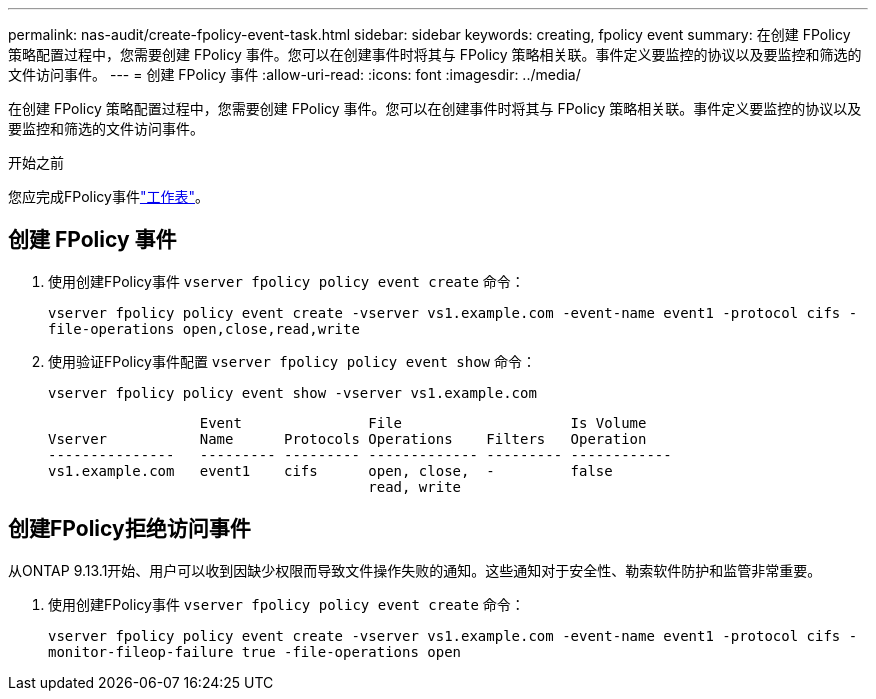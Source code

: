 ---
permalink: nas-audit/create-fpolicy-event-task.html 
sidebar: sidebar 
keywords: creating, fpolicy event 
summary: 在创建 FPolicy 策略配置过程中，您需要创建 FPolicy 事件。您可以在创建事件时将其与 FPolicy 策略相关联。事件定义要监控的协议以及要监控和筛选的文件访问事件。 
---
= 创建 FPolicy 事件
:allow-uri-read: 
:icons: font
:imagesdir: ../media/


[role="lead"]
在创建 FPolicy 策略配置过程中，您需要创建 FPolicy 事件。您可以在创建事件时将其与 FPolicy 策略相关联。事件定义要监控的协议以及要监控和筛选的文件访问事件。

.开始之前
您应完成FPolicy事件link:../nas-audit/fpolicy-event-config-worksheet-reference.html["工作表"]。



== 创建 FPolicy 事件

. 使用创建FPolicy事件 `vserver fpolicy policy event create` 命令：
+
`vserver fpolicy policy event create -vserver vs1.example.com -event-name event1 -protocol cifs -file-operations open,close,read,write`

. 使用验证FPolicy事件配置 `vserver fpolicy policy event show` 命令：
+
`vserver fpolicy policy event show -vserver vs1.example.com`

+
[listing]
----

                  Event               File                    Is Volume
Vserver           Name      Protocols Operations    Filters   Operation
---------------   --------- --------- ------------- --------- ------------
vs1.example.com   event1    cifs      open, close,  -         false
                                      read, write
----




== 创建FPolicy拒绝访问事件

从ONTAP 9.13.1开始、用户可以收到因缺少权限而导致文件操作失败的通知。这些通知对于安全性、勒索软件防护和监管非常重要。

. 使用创建FPolicy事件 `vserver fpolicy policy event create` 命令：
+
`vserver fpolicy policy event create -vserver vs1.example.com -event-name event1 -protocol cifs -monitor-fileop-failure true -file-operations open`


